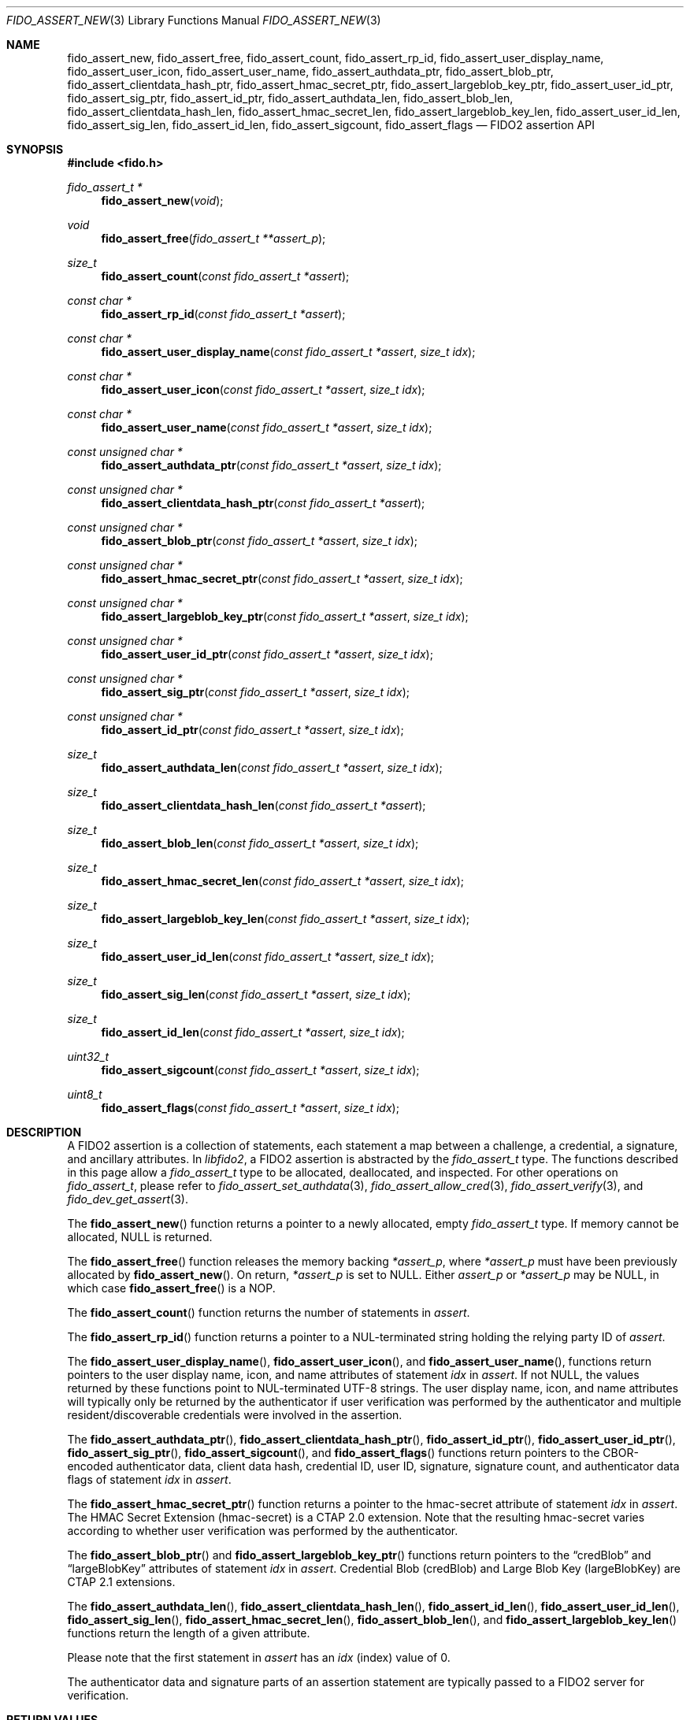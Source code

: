 .\" Copyright (c) 2018-2022 Yubico AB. All rights reserved.
.\"
.\" Redistribution and use in source and binary forms, with or without
.\" modification, are permitted provided that the following conditions are
.\" met:
.\"
.\"    1. Redistributions of source code must retain the above copyright
.\"       notice, this list of conditions and the following disclaimer.
.\"    2. Redistributions in binary form must reproduce the above copyright
.\"       notice, this list of conditions and the following disclaimer in
.\"       the documentation and/or other materials provided with the
.\"       distribution.
.\"
.\" THIS SOFTWARE IS PROVIDED BY THE COPYRIGHT HOLDERS AND CONTRIBUTORS
.\" "AS IS" AND ANY EXPRESS OR IMPLIED WARRANTIES, INCLUDING, BUT NOT
.\" LIMITED TO, THE IMPLIED WARRANTIES OF MERCHANTABILITY AND FITNESS FOR
.\" A PARTICULAR PURPOSE ARE DISCLAIMED. IN NO EVENT SHALL THE COPYRIGHT
.\" HOLDER OR CONTRIBUTORS BE LIABLE FOR ANY DIRECT, INDIRECT, INCIDENTAL,
.\" SPECIAL, EXEMPLARY, OR CONSEQUENTIAL DAMAGES (INCLUDING, BUT NOT
.\" LIMITED TO, PROCUREMENT OF SUBSTITUTE GOODS OR SERVICES; LOSS OF USE,
.\" DATA, OR PROFITS; OR BUSINESS INTERRUPTION) HOWEVER CAUSED AND ON ANY
.\" THEORY OF LIABILITY, WHETHER IN CONTRACT, STRICT LIABILITY, OR TORT
.\" (INCLUDING NEGLIGENCE OR OTHERWISE) ARISING IN ANY WAY OUT OF THE USE
.\" OF THIS SOFTWARE, EVEN IF ADVISED OF THE POSSIBILITY OF SUCH DAMAGE.
.\"
.\" SPDX-License-Identifier: BSD-2-Clause
.\"
.Dd $Mdocdate: April 27 2022 $
.Dt FIDO_ASSERT_NEW 3
.Os
.Sh NAME
.Nm fido_assert_new ,
.Nm fido_assert_free ,
.Nm fido_assert_count ,
.Nm fido_assert_rp_id ,
.Nm fido_assert_user_display_name ,
.Nm fido_assert_user_icon ,
.Nm fido_assert_user_name ,
.Nm fido_assert_authdata_ptr ,
.Nm fido_assert_blob_ptr ,
.Nm fido_assert_clientdata_hash_ptr ,
.Nm fido_assert_hmac_secret_ptr ,
.Nm fido_assert_largeblob_key_ptr ,
.Nm fido_assert_user_id_ptr ,
.Nm fido_assert_sig_ptr ,
.Nm fido_assert_id_ptr ,
.Nm fido_assert_authdata_len ,
.Nm fido_assert_blob_len ,
.Nm fido_assert_clientdata_hash_len ,
.Nm fido_assert_hmac_secret_len ,
.Nm fido_assert_largeblob_key_len ,
.Nm fido_assert_user_id_len ,
.Nm fido_assert_sig_len ,
.Nm fido_assert_id_len ,
.Nm fido_assert_sigcount ,
.Nm fido_assert_flags
.Nd FIDO2 assertion API
.Sh SYNOPSIS
.In fido.h
.Ft fido_assert_t *
.Fn fido_assert_new "void"
.Ft void
.Fn fido_assert_free "fido_assert_t **assert_p"
.Ft size_t
.Fn fido_assert_count "const fido_assert_t *assert"
.Ft const char *
.Fn fido_assert_rp_id "const fido_assert_t *assert"
.Ft const char *
.Fn fido_assert_user_display_name "const fido_assert_t *assert" "size_t idx"
.Ft const char *
.Fn fido_assert_user_icon "const fido_assert_t *assert" "size_t idx"
.Ft const char *
.Fn fido_assert_user_name "const fido_assert_t *assert" "size_t idx"
.Ft const unsigned char *
.Fn fido_assert_authdata_ptr "const fido_assert_t *assert" "size_t idx"
.Ft const unsigned char *
.Fn fido_assert_clientdata_hash_ptr "const fido_assert_t *assert"
.Ft const unsigned char *
.Fn fido_assert_blob_ptr "const fido_assert_t *assert" "size_t idx"
.Ft const unsigned char *
.Fn fido_assert_hmac_secret_ptr "const fido_assert_t *assert" "size_t idx"
.Ft const unsigned char *
.Fn fido_assert_largeblob_key_ptr "const fido_assert_t *assert" "size_t idx"
.Ft const unsigned char *
.Fn fido_assert_user_id_ptr "const fido_assert_t *assert" "size_t idx"
.Ft const unsigned char *
.Fn fido_assert_sig_ptr "const fido_assert_t *assert" "size_t idx"
.Ft const unsigned char *
.Fn fido_assert_id_ptr "const fido_assert_t *assert" "size_t idx"
.Ft size_t
.Fn fido_assert_authdata_len "const fido_assert_t *assert" "size_t idx"
.Ft size_t
.Fn fido_assert_clientdata_hash_len "const fido_assert_t *assert"
.Ft size_t
.Fn fido_assert_blob_len "const fido_assert_t *assert" "size_t idx"
.Ft size_t
.Fn fido_assert_hmac_secret_len "const fido_assert_t *assert" "size_t idx"
.Ft size_t
.Fn fido_assert_largeblob_key_len "const fido_assert_t *assert" "size_t idx"
.Ft size_t
.Fn fido_assert_user_id_len "const fido_assert_t *assert" "size_t idx"
.Ft size_t
.Fn fido_assert_sig_len "const fido_assert_t *assert" "size_t idx"
.Ft size_t
.Fn fido_assert_id_len "const fido_assert_t *assert" "size_t idx"
.Ft uint32_t
.Fn fido_assert_sigcount "const fido_assert_t *assert" "size_t idx"
.Ft uint8_t
.Fn fido_assert_flags "const fido_assert_t *assert" "size_t idx"
.Sh DESCRIPTION
A FIDO2 assertion is a collection of statements, each statement a
map between a challenge, a credential, a signature, and ancillary
attributes.
In
.Em libfido2 ,
a FIDO2 assertion is abstracted by the
.Vt fido_assert_t
type.
The functions described in this page allow a
.Vt fido_assert_t
type to be allocated, deallocated, and inspected.
For other operations on
.Vt fido_assert_t ,
please refer to
.Xr fido_assert_set_authdata 3 ,
.Xr fido_assert_allow_cred 3 ,
.Xr fido_assert_verify 3 ,
and
.Xr fido_dev_get_assert 3 .
.Pp
The
.Fn fido_assert_new
function returns a pointer to a newly allocated, empty
.Vt fido_assert_t
type.
If memory cannot be allocated, NULL is returned.
.Pp
The
.Fn fido_assert_free
function releases the memory backing
.Fa *assert_p ,
where
.Fa *assert_p
must have been previously allocated by
.Fn fido_assert_new .
On return,
.Fa *assert_p
is set to NULL.
Either
.Fa assert_p
or
.Fa *assert_p
may be NULL, in which case
.Fn fido_assert_free
is a NOP.
.Pp
The
.Fn fido_assert_count
function returns the number of statements in
.Fa assert .
.Pp
The
.Fn fido_assert_rp_id
function returns a pointer to a NUL-terminated string holding the
relying party ID of
.Fa assert .
.Pp
The
.Fn fido_assert_user_display_name ,
.Fn fido_assert_user_icon ,
and
.Fn fido_assert_user_name ,
functions return pointers to the user display name, icon, and
name attributes of statement
.Fa idx
in
.Fa assert .
If not NULL, the values returned by these functions point to
NUL-terminated UTF-8 strings.
The user display name, icon, and name attributes will typically
only be returned by the authenticator if user verification was
performed by the authenticator and multiple resident/discoverable
credentials were involved in the assertion.
.Pp
The
.Fn fido_assert_authdata_ptr ,
.Fn fido_assert_clientdata_hash_ptr ,
.Fn fido_assert_id_ptr ,
.Fn fido_assert_user_id_ptr ,
.Fn fido_assert_sig_ptr ,
.Fn fido_assert_sigcount ,
and
.Fn fido_assert_flags
functions return pointers to the CBOR-encoded authenticator data,
client data hash, credential ID, user ID, signature, signature
count, and authenticator data flags of statement
.Fa idx
in
.Fa assert .
.Pp
The
.Fn fido_assert_hmac_secret_ptr
function returns a pointer to the hmac-secret attribute of statement
.Fa idx
in
.Fa assert .
The HMAC Secret Extension
.Pq hmac-secret
is a CTAP 2.0 extension.
Note that the resulting hmac-secret varies according to whether
user verification was performed by the authenticator.
.Pp
The
.Fn fido_assert_blob_ptr
and
.Fn fido_assert_largeblob_key_ptr
functions return pointers to the
.Dq credBlob
and
.Dq largeBlobKey
attributes of statement
.Fa idx
in
.Fa assert .
Credential Blob
.Pq credBlob
and
Large Blob Key
.Pq largeBlobKey
are CTAP 2.1 extensions.
.Pp
The
.Fn fido_assert_authdata_len ,
.Fn fido_assert_clientdata_hash_len ,
.Fn fido_assert_id_len ,
.Fn fido_assert_user_id_len ,
.Fn fido_assert_sig_len ,
.Fn fido_assert_hmac_secret_len ,
.Fn fido_assert_blob_len ,
and
.Fn fido_assert_largeblob_key_len
functions return the length of a given attribute.
.Pp
Please note that the first statement in
.Fa assert
has an
.Fa idx
(index) value of 0.
.Pp
The authenticator data and signature parts of an assertion
statement are typically passed to a FIDO2 server for verification.
.Sh RETURN VALUES
The authenticator data returned by
.Fn fido_assert_authdata_ptr
is a CBOR-encoded byte string, as obtained from the authenticator.
.Pp
The
.Fn fido_assert_rp_id ,
.Fn fido_assert_user_display_name ,
.Fn fido_assert_user_icon ,
.Fn fido_assert_user_name ,
.Fn fido_assert_authdata_ptr ,
.Fn fido_assert_clientdata_hash_ptr ,
.Fn fido_assert_id_ptr ,
.Fn fido_assert_user_id_ptr ,
.Fn fido_assert_sig_ptr ,
.Fn fido_assert_hmac_secret_ptr ,
.Fn fido_assert_blob_ptr ,
and
.Fn fido_assert_largeblob_key_ptr
functions may return NULL if the respective field in
.Fa assert
is not set.
If not NULL, returned pointers are guaranteed to exist until any API
function that takes
.Fa assert
without the
.Em const
qualifier is invoked.
.Sh SEE ALSO
.Xr fido_assert_allow_cred 3 ,
.Xr fido_assert_set_authdata 3 ,
.Xr fido_assert_verify 3 ,
.Xr fido_dev_get_assert 3 ,
.Xr fido_dev_largeblob_get 3
